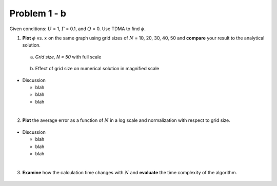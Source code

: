 Problem 1 - b
=============

Given conditions: :math:`U` = 1, :math:`\Gamma` = 0.1, and :math:`Q` = 0. Use TDMA to find :math:`\phi`. 

(1) **Plot** :math:`\phi` vs. :math:`x` on the same graph using grid sizes of :math:`N` = 10, 20, 30, 40, 50 and **compare** your result to the analytical solution.

  (a) *Grid size, N = 50* with full scale

  .. figure:: ./images/prob1Solution_fullScale.png
     :scale: 60%

  (b) Effect of grid size on numerical solution in magnified scale


  .. figure:: ./images/multiPlotsPHI.png
     :scale: 80%

- Discussion

  - blah 
  - blah
  - blah

|

(2) **Plot** the average error as a function of :math:`N` in a log scale and normalization with respect to grid size. 

  .. figure:: ./images/averageErrors.png
     :scale: 60%

- Discussion

  - blah
  - blah
  - blah

|

(3) **Examine** how the calculation time changes with :math:`N` and **evaluate** the time complexity of the algorithm.


  .. figure:: ./images/computeTime.png
     :scale: 60%

